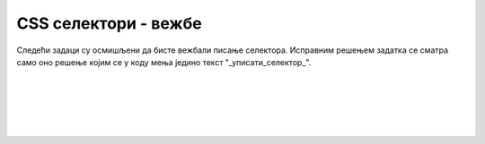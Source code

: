 CSS селектори - вежбе
=====================

Следећи задаци су осмишљени да бисте вежбали писање селектора. Исправним решењем задатка се сматра само оно решење којим се у коду мења једино текст "_уписати_селектор_".


.. questionnote::

    **Задатак 2.3.1**

    У следећем коду упишите одговарајући селектор на место текста "_уписати_селектор_", тако да свако појављивање речи "црвено" постане црвено.
    
    .. activecode:: selektor_elementa_html
       :language: html
       :nocodelens:

       <html>
       <body>
         <style>
           _уписати_селектор_ {
             color: red;
           }
         </style>

         <h2><span>Црвено</span>-црни наслов </h2>
         <p>Црно црно црно <span>црвено</span> црно</p>
         <p>Црно црно црно <span>црвено</span> црно</p>
       </body>
       </html>

|

.. questionnote::

    **Задатак 2.3.2**

    У следећем коду упишите одговарајући селектор на место текста "_уписати_селектор_", тако да текст "Црвено" постане црвен.
    
    .. activecode:: selektori_id_html
       :language: html
       :nocodelens:

       <html>
       <body>
         <style>
           _уписати_селектор_ {
             color: red;
           }
         </style>

         <h2>Наслов</h2>
         <p>Црно</p>
         <p id="crveno">Црвено</p>
         <p>Црно</p>
       </body>
       </html>

|

.. questionnote::

    **Задатак 2.3.3**

    У следећем коду упишите одговарајући селектор на место текста "_уписати_селектор_", тако да свако појављивање речи "црвено" постане црвено.
    
    .. activecode:: selektor_klase_html
       :language: html
       :nocodelens:

       <html>
       <body>
         <style>
           _уписати_селектор_ {
             color: red;
           }
         </style>
         <h2>Наслов</h2>
         <p>Црно</p>
         <p class="crveno">Црвено</p>
         <p>Црно</p>
         <p class="crveno">Црвено</p>
         <p class="crveno">Црвено</p>
         <p>Црно</p>
       </body>
       </html>

|

.. questionnote::

    **Задатак 2.3.4**

    У следећем коду упишите одговарајући селектор на место текста "_уписати_селектор_", тако да свако појављивање речи "црвено" постане црвено, осим у наслову.
    
    .. activecode:: selektor_elementa_sa_klasom_html
       :language: html
       :nocodelens:

       <html>
       <body>
         <style>
           _уписати_селектор_ {
             color: red;
           }
         </style>
         <h2 class="neki_poseban_stil">У наслову ништа не треба да буде црвено</h2>
         <p>Црно</p>
         <p class="neki_poseban_stil">Црвено</p>
         <p>Црно</p>
         <p class="neki_poseban_stil">Црвено</p>
         <p class="neki_poseban_stil">Црвено</p>
         <p>Црно</p>
       </body>
       </html>

|

.. questionnote::

    **Задатак 2.3.5**

    У следећем коду упишите одговарајући селектор на место текста "_уписати_селектор_", тако да свако појављивање речи "црвено" постане црвено.
    
    .. activecode:: selektor_elementa_sa_nasledjenom_klasom_html
       :language: html
       :nocodelens:

       <html>
       <body>
         <style>
           _уписати_селектор_ {
             color: red;
           }
         </style>

         <h2>Наслов</h2>
         <div class="prvi_omot">
           <p>Црно</p>
           <p>Црно</p>
         </div>
         <div class="drugi_omot">
           <h4>Поднаслов</h4>
           <p>Црвено</p>
           <p>Црвено</p>
           <p>Црвено</p>
         </div>
         <div class="treci_omot">
           <p>Црно</p>
           <p>Црно</p>
         </div>
       </body>
       </html>

|

.. questionnote::

    **Задатак 2.3.6**

    У следећем коду упишите одговарајући селектор на место текста "_уписати_селектор_", тако да свако појављивање речи "црвено" постане црвено.
    
    .. activecode:: selektor_elementa_sa_sopstvenom_i_nasledjenom_klasom_html
       :language: html
       :nocodelens:

       <html>
       <body>
         <style>
           _уписати_селектор_ {
             color: red;
           }
         </style>

         <h2 class="neki_poseban_stil">Наслов</h2>
         <div class="prvi_omot">
           <p class="neki_poseban_stil">Црно</p>
           <p class="neki_poseban_stil">Црно</p>
         </div>
         <div class="drugi_omot">
           <p class="neki_poseban_stil">Црвено</p>
           <p>Црно</p>
           <p class="neki_poseban_stil">Црвено</p>
         </div>
         <div class="treci_omot">
           <p>Црно</p>
           <p>Црно</p>
         </div>
       </body>
       </html>

